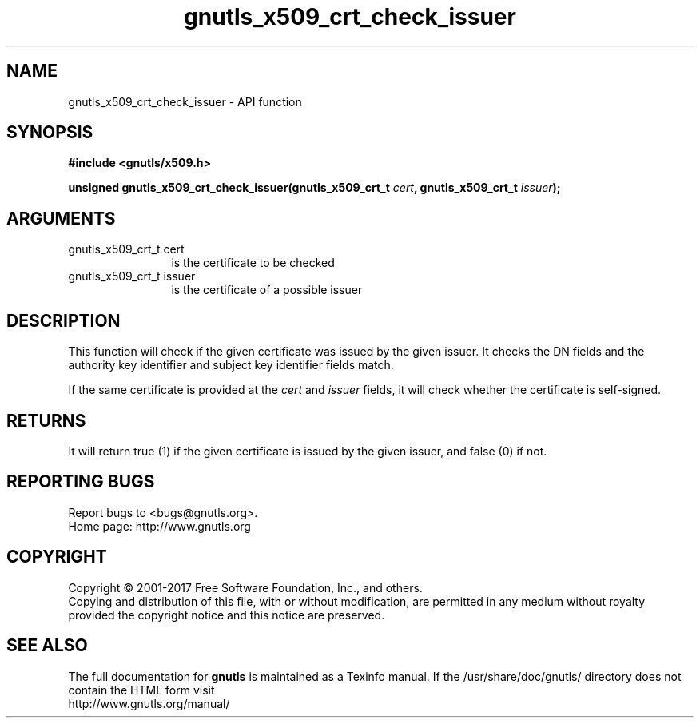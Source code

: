 .\" DO NOT MODIFY THIS FILE!  It was generated by gdoc.
.TH "gnutls_x509_crt_check_issuer" 3 "3.6.0" "gnutls" "gnutls"
.SH NAME
gnutls_x509_crt_check_issuer \- API function
.SH SYNOPSIS
.B #include <gnutls/x509.h>
.sp
.BI "unsigned gnutls_x509_crt_check_issuer(gnutls_x509_crt_t " cert ", gnutls_x509_crt_t " issuer ");"
.SH ARGUMENTS
.IP "gnutls_x509_crt_t cert" 12
is the certificate to be checked
.IP "gnutls_x509_crt_t issuer" 12
is the certificate of a possible issuer
.SH "DESCRIPTION"
This function will check if the given certificate was issued by the
given issuer. It checks the DN fields and the authority
key identifier and subject key identifier fields match.

If the same certificate is provided at the  \fIcert\fP and  \fIissuer\fP fields,
it will check whether the certificate is self\-signed.
.SH "RETURNS"
It will return true (1) if the given certificate is issued
by the given issuer, and false (0) if not.  
.SH "REPORTING BUGS"
Report bugs to <bugs@gnutls.org>.
.br
Home page: http://www.gnutls.org

.SH COPYRIGHT
Copyright \(co 2001-2017 Free Software Foundation, Inc., and others.
.br
Copying and distribution of this file, with or without modification,
are permitted in any medium without royalty provided the copyright
notice and this notice are preserved.
.SH "SEE ALSO"
The full documentation for
.B gnutls
is maintained as a Texinfo manual.
If the /usr/share/doc/gnutls/
directory does not contain the HTML form visit
.B
.IP http://www.gnutls.org/manual/
.PP
